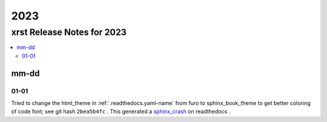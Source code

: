 .. _2023-name:

!!!!
2023
!!!!

.. meta::
   :keywords: 2023, xrst, release, notes, 2023

.. index:: 2023, xrst, release, notes, 2023

.. _2023-title:

xrst Release Notes for 2023
###########################

.. contents::
   :local:

.. meta::
   :keywords: mm-dd

.. index:: mm-dd

.. _2023@mm-dd:

mm-dd
*****

.. _2023@mm-dd@01-01:

01-01
=====
Tried to change the html_theme in :ref:`.readthedocs.yaml-name` from furo
to sphinx_book_theme to get better coloring of code font; see git hash
``2bea5b4fc`` .
This generated a  `sphinx_crash`_  on readthedocs .

.. _sphinx_crash: https://readthedocs.org/projects/xrst/builds/19048700/
